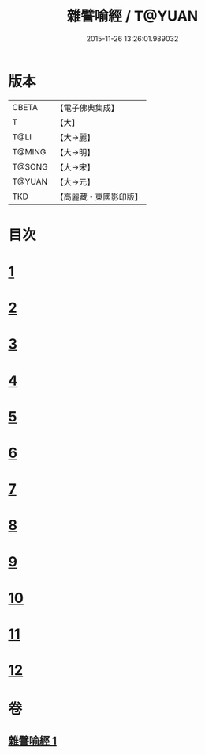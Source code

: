 #+TITLE: 雜譬喻經 / T@YUAN
#+DATE: 2015-11-26 13:26:01.989032
* 版本
 |     CBETA|【電子佛典集成】|
 |         T|【大】     |
 |      T@LI|【大→麗】   |
 |    T@MING|【大→明】   |
 |    T@SONG|【大→宋】   |
 |    T@YUAN|【大→元】   |
 |       TKD|【高麗藏・東國影印版】|

* 目次
* [[file:KR6b0061_001.txt::001-0499b6][1]]
* [[file:KR6b0061_001.txt::001-0499b25][2]]
* [[file:KR6b0061_001.txt::0499c3][3]]
* [[file:KR6b0061_001.txt::0499c23][4]]
* [[file:KR6b0061_001.txt::0500a9][5]]
* [[file:KR6b0061_001.txt::0500b25][6]]
* [[file:KR6b0061_001.txt::0500c6][7]]
* [[file:KR6b0061_001.txt::0500c18][8]]
* [[file:KR6b0061_001.txt::0501a1][9]]
* [[file:KR6b0061_001.txt::0501a15][10]]
* [[file:KR6b0061_001.txt::0501b10][11]]
* [[file:KR6b0061_001.txt::0502a1][12]]
* 卷
** [[file:KR6b0061_001.txt][雜譬喻經 1]]
